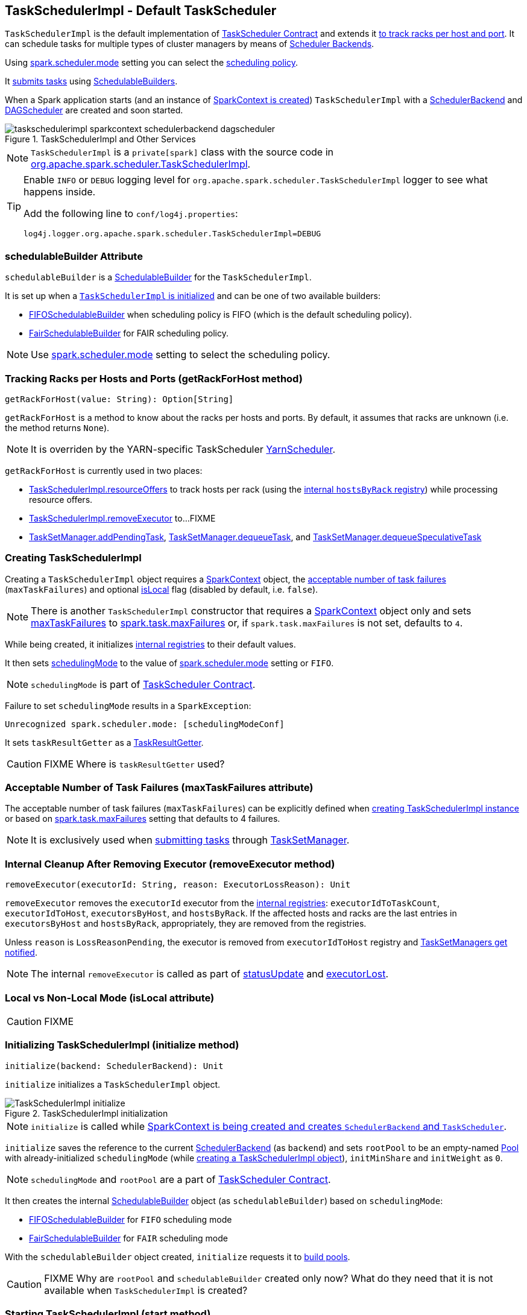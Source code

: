 == [[TaskSchedulerImpl]] TaskSchedulerImpl - Default TaskScheduler

`TaskSchedulerImpl` is the default implementation of link:spark-taskscheduler.adoc#contract[TaskScheduler Contract] and extends it <<getRackForHost, to track racks per host and port>>. It can schedule tasks for multiple types of cluster managers by means of link:spark-scheduler-backends.adoc[Scheduler Backends].

Using <<spark.scheduler.mode, spark.scheduler.mode>> setting you can select the link:spark-taskscheduler-schedulingmode.adoc[scheduling policy].

It <<submitTasks, submits tasks>> using link:spark-taskscheduler-schedulablebuilders.adoc[SchedulableBuilders].

When a Spark application starts (and an instance of link:spark-sparkcontext.adoc#creating-instance[SparkContext is created]) `TaskSchedulerImpl` with a link:spark-scheduler-backends.adoc[SchedulerBackend] and link:spark-dagscheduler.adoc[DAGScheduler] are created and soon started.

.TaskSchedulerImpl and Other Services
image::images/taskschedulerimpl-sparkcontext-schedulerbackend-dagscheduler.png[align="center"]

NOTE: `TaskSchedulerImpl` is a `private[spark]` class with the source code in https://github.com/apache/spark/blob/master/core/src/main/scala/org/apache/spark/scheduler/TaskSchedulerImpl.scala[org.apache.spark.scheduler.TaskSchedulerImpl].

[TIP]
====
Enable `INFO` or `DEBUG` logging level for `org.apache.spark.scheduler.TaskSchedulerImpl` logger to see what happens inside.

Add the following line to `conf/log4j.properties`:

```
log4j.logger.org.apache.spark.scheduler.TaskSchedulerImpl=DEBUG
```
====

=== [[schedulableBuilder]] schedulableBuilder Attribute

`schedulableBuilder` is a link:spark-taskscheduler-schedulablebuilders.adoc[SchedulableBuilder] for the `TaskSchedulerImpl`.

It is set up when a <<initialize, `TaskSchedulerImpl` is initialized>> and can be one of two available builders:

* link:spark-taskscheduler-FIFOSchedulableBuilder.adoc[FIFOSchedulableBuilder] when scheduling policy is FIFO (which is the default scheduling policy).

* link:spark-taskscheduler-FairSchedulableBuilder.adoc[FairSchedulableBuilder] for FAIR scheduling policy.

NOTE: Use <<spark.scheduler.mode, spark.scheduler.mode>> setting to select the scheduling policy.

=== [[getRackForHost]] Tracking Racks per Hosts and Ports (getRackForHost method)

[source, scala]
----
getRackForHost(value: String): Option[String]
----

`getRackForHost` is a method to know about the racks per hosts and ports. By default, it assumes that racks are unknown (i.e. the method returns `None`).

NOTE: It is overriden by the YARN-specific TaskScheduler link:spark-yarn-yarnscheduler.adoc[YarnScheduler].

`getRackForHost` is currently used in two places:

* <<resourceOffers, TaskSchedulerImpl.resourceOffers>> to track hosts per rack (using the <<internal-registries, internal `hostsByRack` registry>>) while processing resource offers.

* <<removeExecutor, TaskSchedulerImpl.removeExecutor>> to...FIXME

* link:spark-tasksetmanager.adoc#addPendingTask[TaskSetManager.addPendingTask], link:spark-tasksetmanager.adoc#[TaskSetManager.dequeueTask], and link:spark-tasksetmanager.adoc#dequeueSpeculativeTask[TaskSetManager.dequeueSpeculativeTask]

=== [[creating-instance]] Creating TaskSchedulerImpl

Creating a `TaskSchedulerImpl` object requires a link:spark-sparkcontext.adoc[SparkContext] object, the <<maxTaskFailures, acceptable number of task failures>> (`maxTaskFailures`) and optional <<isLocal, isLocal>> flag (disabled by default, i.e. `false`).

NOTE: There is another `TaskSchedulerImpl` constructor that requires a link:spark-sparkcontext.adoc[SparkContext] object only and sets <<maxTaskFailures, maxTaskFailures>> to <<spark.task.maxFailures, spark.task.maxFailures>> or, if `spark.task.maxFailures` is not set, defaults to `4`.

While being created, it initializes <<internal-registries, internal registries>> to their default values.

It then sets link:spark-taskscheduler.adoc#contract[schedulingMode] to the value of <<spark.scheduler.mode, spark.scheduler.mode>> setting or `FIFO`.

NOTE: `schedulingMode` is part of link:spark-taskscheduler.adoc#contract[TaskScheduler Contract].

Failure to set `schedulingMode` results in a `SparkException`:

```
Unrecognized spark.scheduler.mode: [schedulingModeConf]
```

It sets `taskResultGetter` as a <<TaskResultGetter, TaskResultGetter>>.

CAUTION: FIXME Where is `taskResultGetter` used?

=== [[maxTaskFailures]] Acceptable Number of Task Failures (maxTaskFailures attribute)

The acceptable number of task failures (`maxTaskFailures`) can be explicitly defined when <<creating-instance, creating TaskSchedulerImpl instance>> or based on <<spark.task.maxFailures, spark.task.maxFailures>> setting that defaults to 4 failures.

NOTE: It is exclusively used when <<submitTasks, submitting tasks>> through link:spark-tasksetmanager.adoc[TaskSetManager].

=== [[removeExecutor]] Internal Cleanup After Removing Executor (removeExecutor method)

[source, scala]
----
removeExecutor(executorId: String, reason: ExecutorLossReason): Unit
----

`removeExecutor` removes the `executorId` executor from the <<internal-registries, internal registries>>: `executorIdToTaskCount`, `executorIdToHost`, `executorsByHost`, and `hostsByRack`. If the affected hosts and racks are the last entries in `executorsByHost` and `hostsByRack`, appropriately, they are removed from the registries.

Unless `reason` is `LossReasonPending`, the executor is removed from `executorIdToHost` registry and link:spark-taskscheduler-schedulable.adoc#executorLost[TaskSetManagers get notified].

NOTE: The internal `removeExecutor` is called as part of <<statusUpdate, statusUpdate>> and link:spark-taskscheduler.adoc#executorLost[executorLost].

=== [[isLocal]] Local vs Non-Local Mode (isLocal attribute)

CAUTION: FIXME

=== [[initialization]][[initialize]] Initializing TaskSchedulerImpl (initialize method)

[source, scala]
----
initialize(backend: SchedulerBackend): Unit
----

`initialize` initializes a `TaskSchedulerImpl` object.

.TaskSchedulerImpl initialization
image::images/TaskSchedulerImpl-initialize.png[align="center"]

NOTE: `initialize` is called while link:spark-sparkcontext-creating-instance-internals.adoc#createTaskScheduler[SparkContext is being created and creates `SchedulerBackend` and `TaskScheduler`].

`initialize` saves the reference to the current link:spark-scheduler-backends.adoc[SchedulerBackend] (as `backend`) and sets `rootPool` to be an empty-named link:spark-taskscheduler-pool.adoc[Pool] with already-initialized `schedulingMode` (while <<creating-instance, creating a TaskSchedulerImpl object>>), `initMinShare` and `initWeight` as `0`.

NOTE: `schedulingMode` and `rootPool` are a part of link:spark-taskscheduler.adoc#contract[TaskScheduler Contract].

It then creates the internal link:spark-taskscheduler-schedulablebuilders.adoc[SchedulableBuilder] object (as `schedulableBuilder`) based on `schedulingMode`:

* link:spark-taskscheduler-FIFOSchedulableBuilder.adoc[FIFOSchedulableBuilder] for `FIFO` scheduling mode
* link:spark-taskscheduler-FairSchedulableBuilder.adoc[FairSchedulableBuilder] for `FAIR` scheduling mode

With the `schedulableBuilder` object created, `initialize` requests it to link:spark-taskscheduler-schedulablebuilders.adoc#buildPools[build pools].

CAUTION: FIXME Why are `rootPool` and `schedulableBuilder` created only now? What do they need that it is not available when `TaskSchedulerImpl` is created?

=== [[start]] Starting TaskSchedulerImpl (start method)

As part of link:spark-sparkcontext-creating-instance-internals.adoc[initialization of a `SparkContext`], `TaskSchedulerImpl` is started (using `start` from the link:spark-taskscheduler.adoc#contract[TaskScheduler Contract]).

[source, scala]
----
start(): Unit
----

It starts the link:spark-scheduler-backends.adoc[scheduler backend] it manages.

Below is a figure of the method calls in Spark Standalone mode.

.Starting TaskSchedulerImpl in Spark Standalone mode
image::images/taskschedulerimpl-start-standalone.png[align="center"]

It also starts the *task-scheduler-speculation* executor pool. See <<speculative-execution, Speculative Execution of Tasks>>.

=== [[postStartHook]] Post-Start Initialization (using postStartHook)

`postStartHook` is a custom implementation of link:spark-taskscheduler.adoc#contract[postStartHook from the TaskScheduler Contract] that waits until a scheduler backend is ready (using the internal blocking <<waitBackendReady, waitBackendReady>>).

NOTE: `postStartHook` is used when link:spark-sparkcontext.adoc#creating-instance[SparkContext is created] (before it is fully created) and link:spark-yarn-yarnclusterscheduler.adoc#postStartHook[YarnClusterScheduler.postStartHook].

=== [[waitBackendReady]] Waiting Until SchedulerBackend is Ready (waitBackendReady method)

The private `waitBackendReady` method waits until a link:spark-scheduler-backends.adoc#contract[SchedulerBackend is ready].

It keeps on checking the status every 100 milliseconds until the SchedulerBackend is ready or the link:spark-sparkcontext.adoc#stop[SparkContext is stopped].

If the SparkContext happens to be stopped while doing the waiting, a `IllegalStateException` is thrown with the message:

```
Spark context stopped while waiting for backend
```

=== [[stop]][[stopping]] Stopping TaskSchedulerImpl (stop method)

When `TaskSchedulerImpl` is stopped (using `stop()` method), it does the following:

* Shuts down the internal `task-scheduler-speculation` thread pool executor (used for <<speculative-execution, Speculative execution of tasks>>).
* Stops link:spark-scheduler-backends.adoc[SchedulerBackend].
* Stops link:spark-taskscheduler.adoc#TaskResultGetter[TaskResultGetter].
* Cancels `starvationTimer` timer.

=== [[speculative-execution]] Speculative Execution of Tasks

*Speculative tasks* (also *speculatable tasks* or *task strugglers*) are tasks that run slower than most (FIXME the setting) of the all tasks in a job.

*Speculative execution of tasks* is a health-check procedure that checks for tasks to be *speculated*, i.e. running slower in a stage than the median of all successfully completed tasks in a taskset (FIXME the setting). Such slow tasks will be re-launched in another worker. It will not stop the slow tasks, but run a new copy in parallel.

The thread starts as `TaskSchedulerImpl` starts in link:spark-cluster.adoc[clustered deployment modes] with link:spark-tasksetmanager.adoc#settings[spark.speculation] enabled. It executes periodically every <<settings, spark.speculation.interval>> after <<settings, spark.speculation.interval>> passes.

When enabled, you should see the following INFO message in the logs:

```
INFO Starting speculative execution thread
```

It works as *task-scheduler-speculation* daemon thread pool using `j.u.c.ScheduledThreadPoolExecutor` with core pool size `1`.

The job with speculatable tasks should finish while speculative tasks are running, and it will leave these tasks running - no KILL command yet.

It uses `checkSpeculatableTasks` method that asks `rootPool` to check for speculatable tasks. If there are any, SchedulerBackend is called for link:spark-scheduler-backends.adoc#reviveOffers[reviveOffers].

CAUTION: FIXME How does Spark handle repeated results of speculative tasks since there are copies launched?

=== [[defaultParallelism]] Default Level of Parallelism

*Default level of parallelism* is a hint for sizing jobs.

`TaskSchedulerImpl` uses link:spark-scheduler-backends.adoc#defaultParallelism[SchedulerBackend.defaultParallelism()] to calculate the value, i.e. it just passes it along to a scheduler backend.

=== [[submitTasks]] Submitting Tasks (using submitTasks)

NOTE: `submitTasks` is a part of link:spark-taskscheduler.adoc#contract[TaskScheduler Contract].

[source, scala]
----
submitTasks(taskSet: TaskSet): Unit
----

`submitTasks` creates a link:spark-tasksetmanager.adoc[TaskSetManager] for the input link:spark-taskscheduler-tasksets.adoc[TaskSet] and link:spark-taskscheduler-schedulablebuilders.adoc#addTaskSetManager[adds it to the `Schedulable` root pool].

NOTE: The link:spark-taskscheduler.adoc#rootPool[root pool] can be a single flat linked queue (in link:spark-taskscheduler-FIFOSchedulableBuilder.adoc[FIFO scheduling mode]) or a hierarchy of pools of `Schedulables` (in link:spark-taskscheduler-FairSchedulableBuilder.adoc[FAIR scheduling mode]).

It makes sure that the requested resources, i.e. CPU and memory, are assigned to the Spark application for a non-local environment before requesting the current link:spark-scheduler-backends.adoc#reviveOffers[`SchedulerBackend` to revive offers].

.TaskSchedulerImpl.submitTasks
image::images/taskschedulerImpl-submitTasks.png[align="center"]

NOTE: If there are tasks to launch for missing partitions in a stage, DAGScheduler executes `submitTasks` (see link:spark-dagscheduler.adoc#submitMissingTasks[submitMissingTasks for Stage and Job]).

When `submitTasks` is called, you should see the following INFO message in the logs:

```
INFO TaskSchedulerImpl: Adding task set [taskSet.id] with [tasks.length] tasks
```

It creates a new link:spark-tasksetmanager.adoc[TaskSetManager] for the input `taskSet` and the <<maxTaskFailures, acceptable number of task failures>>.

NOTE: The acceptable number of task failures is specified when a <<creating-instance, TaskSchedulerImpl is created>>.

NOTE: A `TaskSet` knows the tasks to execute (as `tasks`) and stage id (as `stageId`) the tasks belong to. Read link:spark-taskscheduler-tasksets.adoc[TaskSets].

The `TaskSet` is registered in the internal <<taskSetsByStageIdAndAttempt, taskSetsByStageIdAndAttempt>> registry with the `TaskSetManager`.

If there is more than one active link:spark-tasksetmanager.adoc[TaskSetManager] for the stage, a `IllegalStateException` is thrown with the message:

```
more than one active taskSet for stage [stage]: [TaskSet ids]
```

NOTE: `TaskSetManager` is considered *active* when it is not a *zombie*.

The `TaskSetManager` is link:spark-taskscheduler-schedulablebuilders.adoc#addTaskSetManager[added to the `Schedulable` pool (via `SchedulableBuilder`)].

When the method is called the very first time (`hasReceivedTask` is `false`) in cluster mode only (i.e. `isLocal` of the `TaskSchedulerImpl` is `false`), `starvationTimer` is scheduled to execute after <<settings, spark.starvation.timeout>>  to ensure that the requested resources, i.e. CPUs and memory, were assigned by a cluster manager.

NOTE: After the first <<settings, spark.starvation.timeout>> passes, the internal `hasReceivedTask` flag becomes `true`.

Every time the starvation timer thread is executed and `hasLaunchedTask` flag is `false`, the following WARN message is printed out to the logs:

```
WARN Initial job has not accepted any resources; check your cluster UI to ensure that workers are registered and have sufficient resources
```

Otherwise, when the `hasLaunchedTask` flag is `true` the timer thread cancels itself.

Ultimately, `submitTasks` requests the link:spark-scheduler-backends.adoc#reviveOffers[`SchedulerBackend` to revive offers].

TIP: Use `dag-scheduler-event-loop` thread to step through the code in a debugger.

=== [[taskSetsByStageIdAndAttempt]] taskSetsByStageIdAndAttempt Registry

CAUTION: FIXME

A mapping between stages and a collection of attempt ids and TaskSetManagers.

=== [[resourceOffers]] Processing Executor Resource Offers (using resourceOffers)

[source, scala]
----
resourceOffers(offers: Seq[WorkerOffer]): Seq[Seq[TaskDescription]]
----

`resourceOffers` method is called by link:spark-scheduler-backends.adoc[SchedulerBackend] (for clustered environments) or link:spark-local.adoc#LocalBackend[LocalBackend] (for local mode) with `WorkerOffer` resource offers that represent cores (CPUs) available on all the active executors with one `WorkerOffer` per active executor.

.Processing Executor Resource Offers
image::images/taskscheduler-resourceOffers.png[align="center"]

NOTE: `resourceOffers` is a mechanism to propagate information about active executors to `TaskSchedulerImpl` with the hosts and racks (if supported by the cluster manager).

A `WorkerOffer` is a 3-tuple with executor id, host, and the number of free cores available.

[source, scala]
----
WorkerOffer(executorId: String, host: String, cores: Int)
----

For each `WorkerOffer` (that represents free cores on an executor) `resourceOffers` method records the host per executor id (using the internal `executorIdToHost`) and sets `0` as the number of tasks running on the executor if there are no tasks on the executor (using `executorIdToTaskCount`). It also records hosts (with executors in the internal `executorsByHost` registry).

WARNING: FIXME BUG? Why is the executor id *not* added to `executorsByHost`?

For the offers with a host that has not been recorded yet (in the internal `executorsByHost` registry) the following occurs:

1. The host is recorded in the internal `executorsByHost` registry.
2. <<executorAdded, executorAdded>> callback is called (with the executor id and the host from the offer).
3. `newExecAvail` flag is enabled (it is later used to inform `TaskSetManagers` about the new executor).

CAUTION: FIXME a picture with `executorAdded` call from TaskSchedulerImpl to DAGScheduler.

It shuffles the input `offers` that is supposed to help evenly distributing tasks across executors (that the input `offers` represent) and builds internal structures like `tasks` and `availableCpus`.

.Internal Structures of resourceOffers with 5 WorkerOffers
image::images/TaskSchedulerImpl-resourceOffers-internal-structures.png[align="center"]

The root pool is requested for link:spark-taskscheduler-pool.adoc#getSortedTaskSetQueue[TaskSetManagers sorted appropriately] (according to the link:spark-taskscheduler-schedulingmode.adoc[scheduling order]).

NOTE: `rootPool` is a part of the link:spark-taskscheduler.adoc#contract[TaskScheduler Contract] and is exclusively managed by link:spark-taskscheduler-schedulablebuilders.adoc[SchedulableBuilders] (that  link:spark-taskscheduler-schedulablebuilders.adoc#addTaskSetManager[add `TaskSetManagers` to the root pool].

For every `TaskSetManager` in the `TaskSetManager` sorted queue, the following DEBUG message is printed out to the logs:

```
DEBUG TaskSchedulerImpl: parentName: [taskSet.parent.name], name: [taskSet.name], runningTasks: [taskSet.runningTasks]
```

NOTE: The internal `rootPool` is configured while <<initialize, TaskSchedulerImpl is being initialized>>.

While traversing over the sorted collection of `TaskSetManagers`, if a new host (with an executor) was registered, i.e. the `newExecAvail` flag is enabled, `TaskSetManagers` are link:spark-tasksetmanager.adoc#executorAdded[informed about the new executor added].

NOTE: A `TaskSetManager` will be informed about one or more new executors once per host regardless of the number of executors registered on the host.

For each `TaskSetManager` (in `sortedTaskSets`) and for each preferred locality level (ascending), <<resourceOfferSingleTaskSet, resourceOfferSingleTaskSet>> is called until `launchedTask` flag is `false`.

CAUTION: FIXME `resourceOfferSingleTaskSet` + the sentence above less code-centric.

Check whether the number of cores in an offer is greater than the <<spark.task.cpus, number of cores needed for a task>>.

When `resourceOffers` managed to launch a task (i.e. `tasks` collection is not empty), the internal `hasLaunchedTask` flag becomes `true` (that effectively means what the name says _"There were executors and I managed to launch a task"_).

`resourceOffers` returns the `tasks` collection.

NOTE: `resourceOffers` is called when link:spark-scheduler-backends-coarse-grained.adoc#makeOffers[`CoarseGrainedSchedulerBackend` makes resource offers].

==== [[resourceOfferSingleTaskSet]] resourceOfferSingleTaskSet method

[source, scala]
----
resourceOfferSingleTaskSet(
  taskSet: TaskSetManager,
  maxLocality: TaskLocality,
  shuffledOffers: Seq[WorkerOffer],
  availableCpus: Array[Int],
  tasks: Seq[ArrayBuffer[TaskDescription]]): Boolean
----

`resourceOfferSingleTaskSet` is a private helper method that is executed when...

=== [[TaskResultGetter]] TaskResultGetter

`TaskResultGetter` is a helper class for <<statusUpdate, TaskSchedulerImpl.statusUpdate>>. It _asynchronously_ fetches the task results of tasks that have finished successfully (using <<enqueueSuccessfulTask, enqueueSuccessfulTask>>) or fetches the reasons of failures for failed tasks (using <<enqueueFailedTask, enqueueFailedTask>>). It then sends the "results" back to `TaskSchedulerImpl`.

CAUTION: FIXME Image with the dependencies

TIP: Consult link:spark-taskscheduler-tasks.adoc#states[Task States] in Tasks to learn about the different task states.

NOTE: The only instance of `TaskResultGetter` is created while <<creating-instance, TaskSchedulerImpl is being created>> (as `taskResultGetter`). It requires a `SparkEnv` and `TaskSchedulerImpl`. It is stopped when `TaskSchedulerImpl` stops.

`TaskResultGetter` offers the following methods:

* <<enqueueSuccessfulTask, enqueueSuccessfulTask>>
* <<enqueueFailedTask, enqueueFailedTask>>

The methods use the internal (daemon thread) thread pool *task-result-getter* (as `getTaskResultExecutor`) with <<settings, spark.resultGetter.threads>> so they can be executed asynchronously.

==== [[enqueueSuccessfulTask]] TaskResultGetter.enqueueSuccessfulTask

`enqueueSuccessfulTask(taskSetManager: TaskSetManager, tid: Long, serializedData: ByteBuffer)` starts by deserializing `TaskResult` (from `serializedData` using the global link:spark-sparkenv.adoc#closureSerializer[closure Serializer]).

If the result is `DirectTaskResult`, the method checks `taskSetManager.canFetchMoreResults(serializedData.limit())` and possibly quits. If not, it deserializes the result (using `SparkEnv.serializer`).

CAUTION: FIXME Review `taskSetManager.canFetchMoreResults(serializedData.limit())`.

If the result is `IndirectTaskResult`, the method checks `taskSetManager.canFetchMoreResults(size)` and possibly removes the block id (using `SparkEnv.blockManager.master.removeBlock(blockId)`) and quits. If not, you should see the following DEBUG message in the logs:

```
DEBUG Fetching indirect task result for TID [tid]
```

`scheduler.handleTaskGettingResult(taskSetManager, tid)` gets called. And `sparkEnv.blockManager.getRemoteBytes(blockId)`.

Failure in getting task result from BlockManager results in calling <<handleFailedTask, TaskSchedulerImpl.handleFailedTask(taskSetManager, tid, TaskState.FINISHED, TaskResultLost)>> and quit.

The task result is deserialized to `DirectTaskResult` (using the global link:spark-sparkenv.adoc#closureSerializer[closure Serializer]) and `sparkEnv.blockManager.master.removeBlock(blockId)` is called afterwards.

`TaskSchedulerImpl.handleSuccessfulTask(taskSetManager, tid, result)` is called.

CAUTION: FIXME What is `TaskSchedulerImpl.handleSuccessfulTask` doing?

Any `ClassNotFoundException` or non fatal exceptions lead to link:spark-tasksetmanager.adoc#aborting-taskset[TaskSetManager.abort].

==== [[enqueueFailedTask]] TaskResultGetter.enqueueFailedTask

`enqueueFailedTask(taskSetManager: TaskSetManager, tid: Long, taskState: TaskState, serializedData: ByteBuffer)` checks whether `serializedData` contains any data and if it does it deserializes it to a `TaskEndReason` (using the global link:spark-sparkenv.adoc#closureSerializer[closure Serializer]).

Either `UnknownReason` or the deserialized instance is passed on to <<handleFailedTask, TaskSchedulerImpl.handleFailedTask>> as the reason of the failure.

Any `ClassNotFoundException` leads to printing out the ERROR message to the logs:

```
ERROR Could not deserialize TaskEndReason: ClassNotFound with classloader [loader]
```

=== [[statusUpdate]] TaskSchedulerImpl.statusUpdate

`statusUpdate(tid: Long, state: TaskState, serializedData: ByteBuffer)` is called by link:spark-scheduler-backends.adoc[scheduler backends] to inform about task state changes (see link:spark-taskscheduler-tasks.adoc#states[Task States] in Tasks).

CAUTION: FIXME image with scheduler backends calling `TaskSchedulerImpl.statusUpdate`.

It is called by:

* link:spark-scheduler-backends-coarse-grained.adoc[CoarseGrainedSchedulerBackend] when `StatusUpdate(executorId, taskId, state, data)` comes.
* link:spark-mesos.adoc#MesosSchedulerBackend[MesosSchedulerBackend] when `org.apache.mesos.Scheduler.statusUpdate` is called.
* link:spark-local.adoc#LocalEndpoint[LocalEndpoint] when `StatusUpdate(taskId, state, serializedData)` comes.

When `statusUpdate` starts, it checks the current state of the task and act accordingly.

If a task became `TaskState.LOST` and there is still an executor assigned for the task (it seems it may not given the check), the executor is marked as lost (or sometimes called failed). The executor is later announced as such using `DAGScheduler.executorLost` with link:spark-scheduler-backends.adoc#reviveOffers[SchedulerBackend.reviveOffers()] being called afterwards.

CAUTION: FIXME Why is link:spark-scheduler-backends.adoc#reviveOffers[SchedulerBackend.reviveOffers()] called only for lost executors?

The method looks up the link:spark-tasksetmanager.adoc[TaskSetManager] for the task (using `taskIdToTaskSetManager`).

When the TaskSetManager is found and the task is in finished state, the task is removed from the internal data structures, i.e. `taskIdToTaskSetManager` and `taskIdToExecutorId`, and the number of currently running tasks for the executor(s) is decremented (using `executorIdToTaskCount`).

For a `FINISHED` task, link:spark-taskscheduler-tasksets.adoc[TaskSet.removeRunningTask] is called and then <<TaskResultGetter, TaskResultGetter.enqueueSuccessfulTask>>.

For a task in `FAILED`, `KILLED`, or `LOST` state, link:spark-taskscheduler-tasksets.adoc[TaskSet.removeRunningTask] is called (as for the `FINISHED` state) and then <<TaskResultGetter,TaskResultGetter.enqueueFailedTask>>.

If the TaskSetManager could not be found, the following ERROR shows in the logs:

```
ERROR Ignoring update with state [state] for TID [tid] because its task set is gone (this is likely the result of receiving duplicate task finished status updates)
```

=== [[handleFailedTask]] TaskSchedulerImpl.handleFailedTask

`TaskSchedulerImpl.handleFailedTask(taskSetManager: TaskSetManager, tid: Long, taskState: TaskState, reason: TaskEndReason)` is called when <<enqueueSuccessfulTask, TaskResultGetter.enqueueSuccessfulTask>> failed to fetch bytes from BlockManager or as part of <<enqueueFailedTask, TaskResultGetter.enqueueFailedTask>>.

Either way there is an error related to task execution.

It calls link:spark-tasksetmanager.adoc#handleFailedTask[TaskSetManager.handleFailedTask].

If link:spark-tasksetmanager.adoc#zombie-state[the TaskSetManager is not a zombie] and the task's state is not `KILLED`, link:spark-scheduler-backends.adoc#reviveOffers[SchedulerBackend.reviveOffers] is called.

=== [[taskSetFinished]] TaskSchedulerImpl.taskSetFinished

`taskSetFinished(manager: TaskSetManager)` method is called to inform TaskSchedulerImpl that all tasks in a TaskSetManager have finished execution.

.TaskSchedulerImpl.taskSetFinished is called when all tasks are finished
image::images/taskschedulerimpl-tasksetmanager-tasksetfinished.png[align="center"]

NOTE: `taskSetFinished` is called by TaskSetManager at the very end of link:spark-tasksetmanager.adoc#handleFailedTask[TaskSetManager.handleSuccessfulTask].

`taskSetsByStageIdAndAttempt` internal mapping is queried by stage id (using `manager.taskSet.stageId`) for the corresponding TaskSets (TaskSetManagers in fact) to remove the currently-finished stage attempt (using `manager.taskSet.stageAttemptId`) and if it was the only attempt, the stage id is completely removed from `taskSetsByStageIdAndAttempt`.

NOTE: A TaskSetManager owns a TaskSet that corresponds to a stage.

`Pool.removeSchedulable(manager)` is called for the `parent` of the TaskSetManager.

You should see the following INFO message in the logs:

```
INFO Removed TaskSet [manager.taskSet.id], whose tasks have all completed, from pool [manager.parent.name]
```

=== [[executorAdded]] TaskSchedulerImpl.executorAdded

[source, scala]
----
executorAdded(execId: String, host: String)
----

`executorAdded` method simply passes the notification on to the `DAGScheduler` (using link:spark-dagscheduler.adoc#executorAdded[DAGScheduler.executorAdded])

CAUTION: FIXME Image with a call from TaskSchedulerImpl to DAGScheduler, please.

=== [[internal-registries]] Internal Registries

CAUTION: FIXME How/where are these mappings used?

`TaskSchedulerImpl` tracks the following information in its internal data structures:

* the number of link:spark-taskscheduler-tasks.adoc[tasks] already scheduled for execution (`nextTaskId`).
* link:spark-taskscheduler-tasksets.adoc[TaskSets] by stage and attempt ids (`taskSetsByStageIdAndAttempt`)
* link:spark-taskscheduler-tasks.adoc[tasks] to their link:spark-tasksetmanager.adoc[TaskSetManagers] (`taskIdToTaskSetManager`)
* link:spark-taskscheduler-tasks.adoc[tasks] to link:spark-executor.adoc[executors] (`taskIdToExecutorId`)
* the number of link:spark-taskscheduler-tasks.adoc[tasks] running per link:spark-executor.adoc[executor] (`executorIdToTaskCount`)
* the set of link:spark-executor.adoc[executors] on each host (`executorsByHost`)
* the set of hosts per rack (`hostsByRack`)
* executor ids to corresponding host (`executorIdToHost`).

=== [[settings]] Settings

==== [[spark.task.maxFailures]] spark.task.maxFailures

`spark.task.maxFailures` (default: `4` for link:spark-cluster.adoc[cluster mode] and `1` for link:spark-local.adoc[local] except link:spark-local.adoc[local-with-retries]) - The number of individual task failures before giving up on the entire link:spark-taskscheduler-tasksets.adoc[TaskSet] and the job afterwards.

It is used in `TaskSchedulerImpl` to initialize a link:spark-tasksetmanager.adoc[TaskSetManager].

==== [[spark.task.cpus]] spark.task.cpus

`spark.task.cpus` (default: `1`) sets how many CPUs to request per task.

==== [[spark.scheduler.mode]] spark.scheduler.mode

`spark.scheduler.mode` (default: `FIFO`) is a case-insensitive name of the link:spark-taskscheduler-schedulingmode.adoc[scheduling mode] and can be one of `FAIR`, `FIFO`, or `NONE`.

NOTE: Only `FAIR` and `FIFO` are supported by `TaskSchedulerImpl`. See <<schedulableBuilder, schedulableBuilder>>.

==== [[spark.speculation.interval]] spark.speculation.interval

`spark.speculation.interval` (default: `100ms`) - how often to check for speculative tasks.

==== [[spark.starvation.timeout]] spark.starvation.timeout

`spark.starvation.timeout` (default: `15s`) - Threshold above which Spark warns a user that an initial TaskSet may be starved.

==== [[spark.resultGetter.threads]] spark.resultGetter.threads

`spark.resultGetter.threads` (default: `4`) - the number of threads for <<TaskResultGetter, TaskResultGetter>>.
